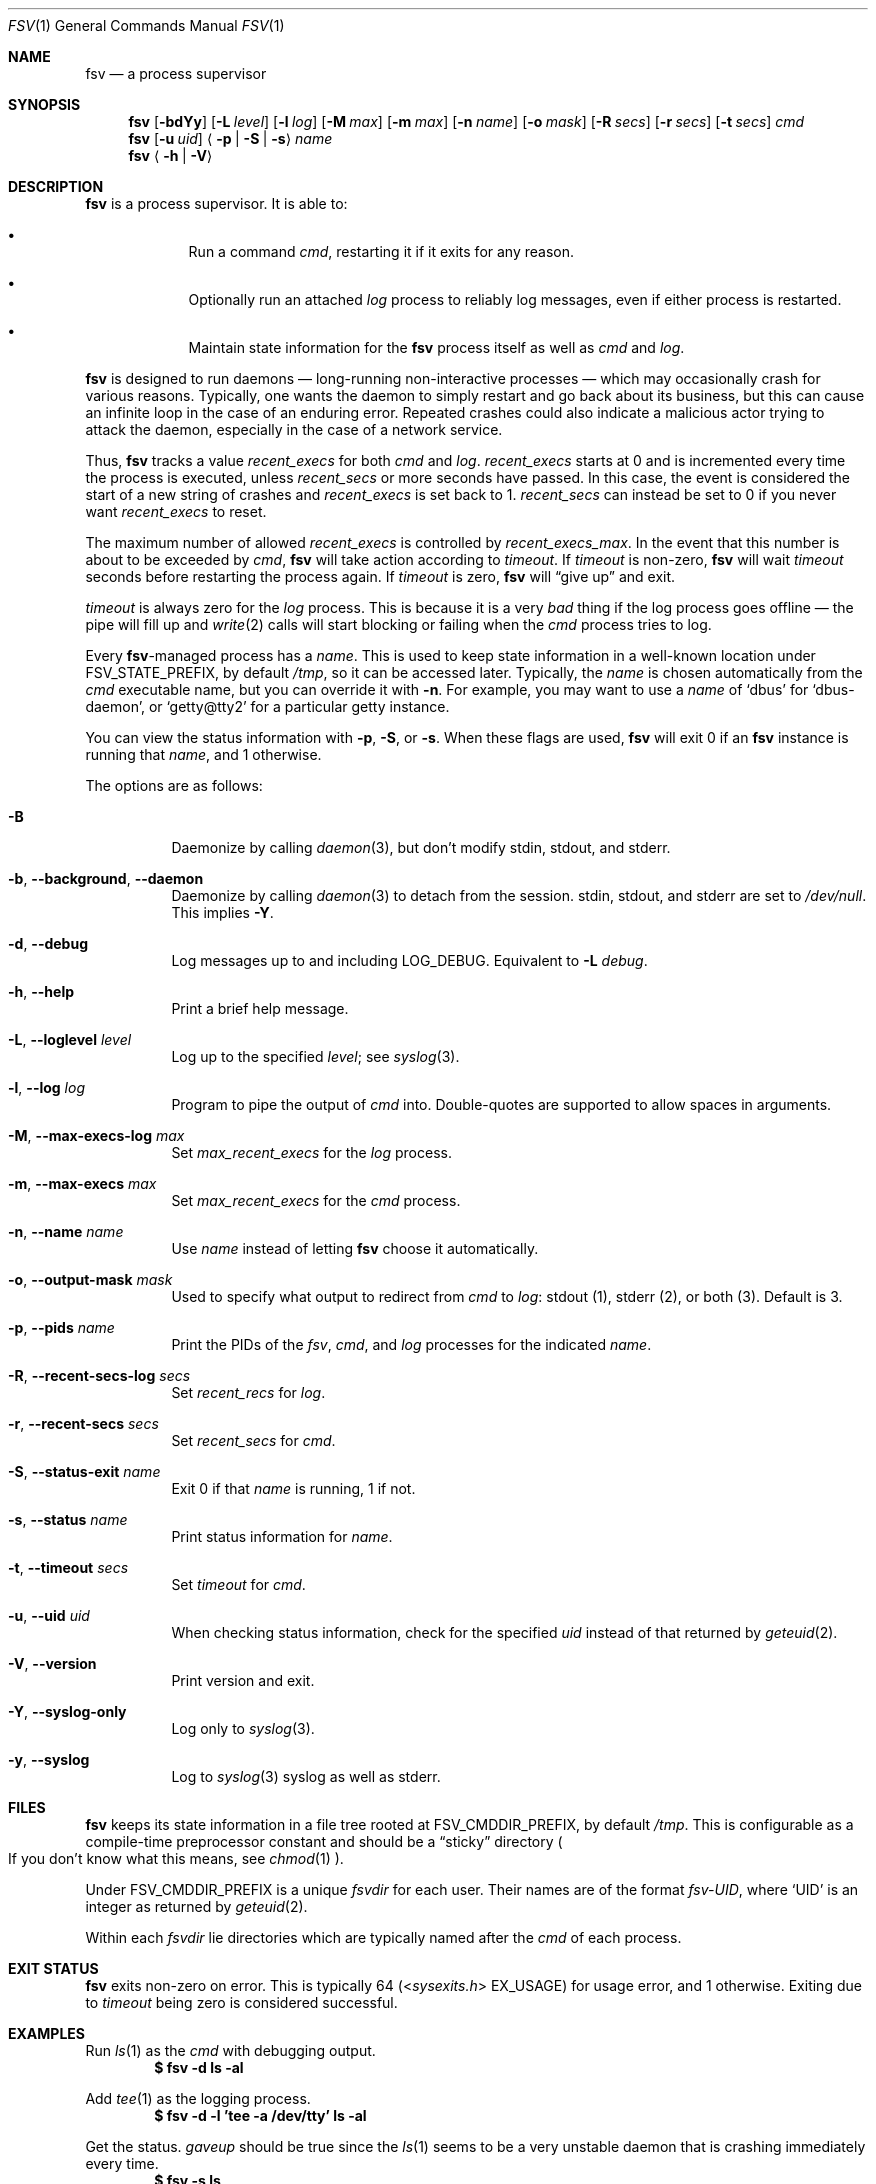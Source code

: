 .Dd
.Dt FSV 1
.Os
.\"
.\"
.Sh NAME
.Nm fsv
.Nd a process supervisor
.\"
.\"
.Sh SYNOPSIS
.Nm
.Op Fl bdYy
.Op Fl L Ar level
.Op Fl l Ar log
.Op Fl M Ar max
.Op Fl m Ar max
.Op Fl n Ar name
.Op Fl o Ar mask
.Op Fl R Ar secs
.Op Fl r Ar secs
.Op Fl t Ar secs
.Ar cmd
.Nm
.Op Fl u Ar uid
.Aq Fl p | Fl S | Fl s
.Ar name
.Nm
.Aq Fl h | Fl V
.\"
.\"
.Sh DESCRIPTION
.Nm
is a process supervisor.
It is able to:
.Bl -bullet -width 1n -offset Ds
.It
Run a command
.Ar cmd ,
restarting it if it exits for any reason.
.It
Optionally run an attached
.Ar log
process to reliably log messages,
even if either process is restarted.
.It
Maintain state information for the
.Nm
process itself as well as
.Ar cmd
and
.Ar log .
.El
.\"
.\"
.Pp
.Nm
is designed to run daemons
\(em long-running non-interactive processes \(em
which may occasionally crash for various reasons.
Typically, one wants the daemon to simply restart and go back about its
business,
but this can cause an infinite loop in the case of an enduring error.
Repeated crashes could also indicate a malicious actor trying to attack the
daemon, especially in the case of a network service.
.\"
.\" recent_execs
.\"
.Pp
Thus,
.Nm
tracks a value
.Va recent_execs
for both
.Ar cmd
and
.Ar log .
.Va recent_execs
starts at 0 and is incremented every time the process is executed, unless
.Va recent_secs
or more seconds have passed.
In this case, the event is considered the start of a new string of crashes and
.Va recent_execs
is set back to 1.
.Va recent_secs
can instead be set to 0 if you never want
.Va recent_execs
to reset.
.Pp
The maximum number of allowed
.Va recent_execs
is controlled by
.Va recent_execs_max .
In the event that this number is about to be exceeded by
.Ar cmd ,
.Nm
will take action according to
.Va timeout .
If
.Va timeout
is non-zero,
.Nm
will wait
.Va timeout
seconds before restarting the process again.
If
.Va timeout
is zero,
.Nm
will
.Dq give up
and exit.
.Pp
.Va timeout
is always zero for the
.Va log
process.
This is because it is a very
.Em bad
thing if the log process goes offline \(em
the pipe will fill up and
.Xr write 2
calls will start blocking or failing when the
.Ar cmd
process tries to log.
.\"
.\" what's in a name?
.\"
.Pp
Every
.Nm Ns -managed
process has a
.Ar name .
This is used to keep state information in a well-known location under
.Dv FSV_STATE_PREFIX ,
by default
.Pa /tmp ,
so it can be accessed later.
Typically, the
.Ar name
is chosen automatically from the
.Ar cmd
executable name,
but you can override it with
.Fl n .
For example, you may want to use a
.Ar name
of
.Ql dbus
for
.Ql dbus-daemon ,
or
.Ql getty@tty2
for a particular getty instance.
.Pp
You can view the status information with
.Fl p ,
.Fl S ,
or
.Fl s .
When these flags are used,
.Nm
will exit 0 if an
.Nm
instance is running that
.Ar name ,
and 1 otherwise.
.\"
.\" options
.\"
.Pp
The options are as follows:
.Pp
.Bl -tag -width Ds
.It Fl B
Daemonize by calling
.Xr daemon 3 ,
but don't modify
.Dv stdin ,
.Dv stdout ,
and
.Dv stderr .
.It Fl b , Fl -background , Fl -daemon
Daemonize by calling
.Xr daemon 3
to detach from the session.
.Dv stdin ,
.Dv stdout ,
and
.Dv stderr
are set to
.Pa /dev/null .
This implies
.Fl Y .
.It Fl d , Fl -debug
Log messages up to and including
.Dv LOG_DEBUG .
Equivalent to
.Fl L Ar debug .
.It Fl h , Fl -help
Print a brief help message.
.It Fl L , Fl -loglevel Ar level
Log up to the specified
.Ar level ;
see
.Xr syslog 3 .
.It Fl l , Fl -log Ar log
Program to pipe the output of
.Va cmd
into.
Double-quotes are supported to allow spaces in arguments.
.It Fl M , Fl -max-execs-log Ar max
Set
.Va max_recent_execs
for the
.Va log
process.
.It Fl m , Fl -max-execs Ar max
Set
.Va max_recent_execs
for the
.Va cmd
process.
.It Fl n , Fl -name Ar name
Use
.Ar name
instead of letting
.Nm
choose it automatically.
.It Fl o , Fl -output-mask Ar mask
Used to specify what output to redirect from
.Va cmd
to
.Va log :
.Dv stdout Pq 1 ,
.Dv stderr Pq 2 ,
or
.Dv both Pq 3 .
Default is 3.
.It Fl p , Fl -pids Ar name
Print the PIDs of the
.Va fsv ,
.Va cmd ,
and
.Va log
processes for the indicated
.Ar name .
.It Fl R , Fl -recent-secs-log Ar secs
Set
.Va recent_recs
for
.Va log .
.It Fl r , Fl -recent-secs Ar secs
Set
.Va recent_secs
for
.Va cmd .
.It Fl S , Fl -status-exit Ar name
Exit 0 if that
.Ar name
is running,
1 if not.
.It Fl s , Fl -status Ar name
Print status information for
.Ar name .
.It Fl t , Fl -timeout Ar secs
Set
.Va timeout
for
.Va cmd .
.It Fl u , Fl -uid Ar uid
When checking status information,
check for the specified
.Ar uid
instead of that returned by
.Xr geteuid 2 .
.It Fl V , Fl -version
Print version and exit.
.It Fl Y , Fl -syslog-only
Log only to
.Xr syslog 3 .
.It Fl y , Fl -syslog
Log to
.Xr syslog 3
syslog as well as
.Dv stderr .
.El
.\"
.\"
.Sh FILES
.Nm
keeps its state information in a file tree rooted at
.Dv FSV_CMDDIR_PREFIX ,
by default
.Pa /tmp .
This is configurable as a compile-time preprocessor constant
and should be a
.Dq sticky
directory
.Po
If you don't know what this means, see
.Xr chmod 1
.Pc .
.Pp
Under
.Dv FSV_CMDDIR_PREFIX
is a unique
.Va fsvdir
for each user.
Their names are of the format
.Pa fsv-UID ,
where
.Ql UID
is an integer as returned by
.Xr geteuid 2 .
.Pp
Within each
.Va fsvdir
lie directories which are typically named after the
.Ar cmd
of each process.
.\"
.\"
.Sh EXIT STATUS
.Nm
exits non-zero on error.
This is typically 64
.Pq In sysexits.h EX_USAGE
for usage error, and 1 otherwise.
Exiting due to
.Va timeout
being zero is considered successful.
.\"
.\"
.Sh EXAMPLES
Run
.Xr ls 1
as the
.Va cmd
with debugging output.
.Dl $ fsv -d ls -al
.Pp
Add
.Xr tee 1
as the logging process.
.Dl $ fsv -d -l 'tee -a /dev/tty' ls -al
.Pp
Get the status.
.Va gaveup
should be true since the
.Xr ls 1
seems to be a very unstable daemon that is crashing immediately every time.
.Dl $ fsv -s ls
.\"
.\"
.Sh CAVEATS
.Nm
will
.Xr chdir 2
to a specific directory before executing
.Va cmd
and
.Va log ,
so using relative paths to a program
.Pq Pa ./foo , Pa foo/bar
will not work as expected.
Use an absolute path
.Pq Pa /usr/local/bin/foo
instead.
.\"
.\"
.Sh BUGS
.Va recent_execs
will always display as at least 1 in the
.Fl s , Fl -status
output.
This is because
.Nm
only wakes up to recalculate and update this value when the process restarts;
thus, it will never be zero.
This may be fixed in a future version of
.Nm .
